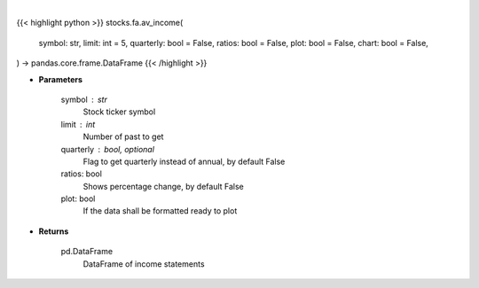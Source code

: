 .. role:: python(code)
    :language: python
    :class: highlight

|

.. raw:: html

    <h3>
    > Getting data
    </h3>

{{< highlight python >}}
stocks.fa.av_income(
    symbol: str,
    limit: int = 5,
    quarterly: bool = False,
    ratios: bool = False,
    plot: bool = False,
    chart: bool = False,
) -> pandas.core.frame.DataFrame
{{< /highlight >}}

.. raw:: html

    <p>
    Get income statements for company
    </p>

* **Parameters**

    symbol : str
        Stock ticker symbol
    limit : int
        Number of past to get
    quarterly : bool, optional
        Flag to get quarterly instead of annual, by default False
    ratios: bool
        Shows percentage change, by default False
    plot: bool
        If the data shall be formatted ready to plot

* **Returns**

    pd.DataFrame
        DataFrame of income statements
